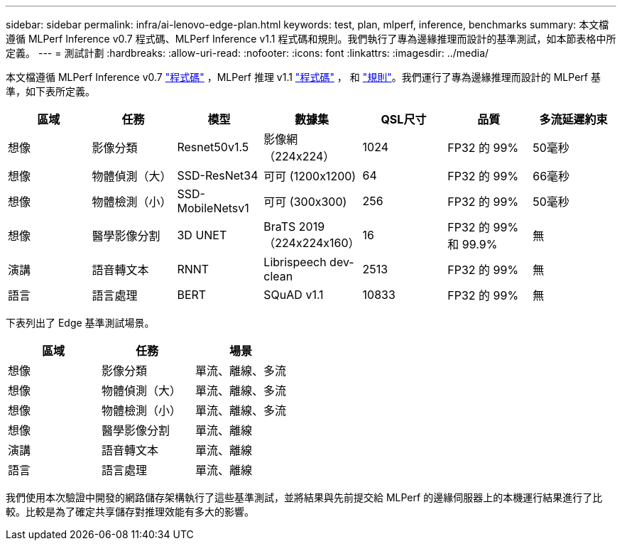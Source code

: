 ---
sidebar: sidebar 
permalink: infra/ai-lenovo-edge-plan.html 
keywords: test, plan, mlperf, inference, benchmarks 
summary: 本文檔遵循 MLPerf Inference v0.7 程式碼、MLPerf Inference v1.1 程式碼和規則。我們執行了專為邊緣推理而設計的基準測試，如本節表格中所定義。 
---
= 測試計劃
:hardbreaks:
:allow-uri-read: 
:nofooter: 
:icons: font
:linkattrs: 
:imagesdir: ../media/


[role="lead"]
本文檔遵循 MLPerf Inference v0.7 https://github.com/mlperf/inference_results_v0.7/tree/master/closed/Lenovo["程式碼"^] ，MLPerf 推理 v1.1 https://github.com/mlcommons/inference_results_v1.1/tree/main/closed/Lenovo["程式碼"^] ， 和 https://github.com/mlcommons/inference_policies/blob/master/inference_rules.adoc["規則"^]。我們運行了專為邊緣推理而設計的 MLPerf 基準，如下表所定義。

|===
| 區域 | 任務 | 模型 | 數據集 | QSL尺寸 | 品質 | 多流延遲約束 


| 想像 | 影像分類 | Resnet50v1.5 | 影像網（224x224） | 1024 | FP32 的 99% | 50毫秒 


| 想像 | 物體偵測（大） | SSD-ResNet34 | 可可 (1200x1200) | 64 | FP32 的 99% | 66毫秒 


| 想像 | 物體檢測（小） | SSD-MobileNetsv1 | 可可 (300x300) | 256 | FP32 的 99% | 50毫秒 


| 想像 | 醫學影像分割 | 3D UNET | BraTS 2019（224x224x160） | 16 | FP32 的 99% 和 99.9% | 無 


| 演講 | 語音轉文本 | RNNT | Librispeech dev-clean | 2513 | FP32 的 99% | 無 


| 語言 | 語言處理 | BERT | SQuAD v1.1 | 10833 | FP32 的 99% | 無 
|===
下表列出了 Edge 基準測試場景。

|===
| 區域 | 任務 | 場景 


| 想像 | 影像分類 | 單流、離線、多流 


| 想像 | 物體偵測（大） | 單流、離線、多流 


| 想像 | 物體檢測（小） | 單流、離線、多流 


| 想像 | 醫學影像分割 | 單流、離線 


| 演講 | 語音轉文本 | 單流、離線 


| 語言 | 語言處理 | 單流、離線 
|===
我們使用本次驗證中開發的網路儲存架構執行了這些基準測試，並將結果與先前提交給 MLPerf 的邊緣伺服器上的本機運行結果進行了比較。比較是為了確定共享儲存對推理效能有多大的影響。
